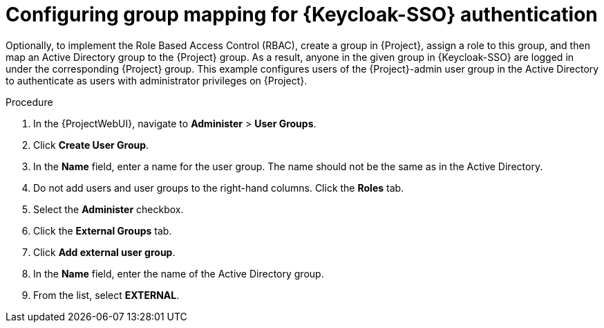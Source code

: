 [id="configuring-group-mapping-for-keycloak-authentication_{context}"]
= Configuring group mapping for {Keycloak-SSO} authentication

Optionally, to implement the Role Based Access Control (RBAC), create a group in {Project}, assign a role to this group, and then map an Active Directory group to the {Project} group.
As a result, anyone in the given group in {Keycloak-SSO} are logged in under the corresponding {Project} group.
This example configures users of the {Project}-admin user group in the Active Directory to authenticate as users with administrator privileges on {Project}.

.Procedure

. In the {ProjectWebUI}, navigate to *Administer* > *User Groups*.
. Click *Create User Group*.
. In the *Name* field, enter a name for the user group.
The name should not be the same as in the Active Directory.
. Do not add users and user groups to the right-hand columns.
Click the *Roles* tab.
. Select the *Administer* checkbox.
. Click the *External Groups* tab.
. Click *Add external user group*.
. In the *Name* field, enter the name of the Active Directory group.
. From the list, select *EXTERNAL*.
